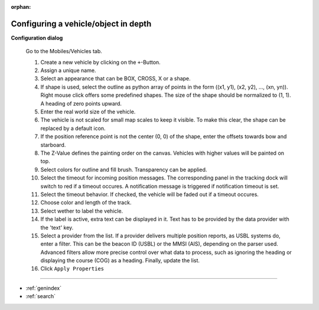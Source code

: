 :orphan:

=====================================
Configuring a vehicle/object in depth
=====================================

**Configuration dialog**

  Go to the Mobiles/Vehicles tab.

  .. image:: _static/config_vehicles.png
      :align: center

  .. index:: Vehicles; in depth

  #. Create a new vehicle  by clicking on the ``+``-Button.
  #. Assign a unique name.
  #. Select an appearance that can be BOX, CROSS, X or a shape.
  #. If shape is used, select the outline as python array of points in the form ((x1, y1), (x2, y2), ..., (xn, yn)).
     Right mouse click offers some predefined shapes. The size of the shape should be normalized to (1, 1). A heading of zero points upward.
  #. Enter the real world size of the vehicle.
  #. The vehicle is not scaled for small map scales to keep it visible. To make this clear, the shape can be replaced by a default icon. 
  #. If the position reference point is not the center (0, 0) of the shape, enter the offsets towards bow and starboard.
  #. The Z-Value defines the painting order on the canvas. Vehicles with higher values will be painted on top.
  #. Select colors for outline and fill brush. Transparency can be applied.
  #. Select the timeout for incoming position messages. 
     The corresponding panel in the tracking dock will switch to red if a timeout occures.
     A notification message is triggered if notification timeout is set.
  #. Select the timeout behavior. If checked, the vehicle will be faded out if a timeout occures.
  #. Choose color and length of the track.
  #. Select wether to label the vehicle.
  #. If the label is active, extra text can be displayed in it. Text has to be provided by the data provider with the 'text' key.
  #. Select a provider from the list. If a provider delivers multiple position reports, as USBL systems do, enter a filter.
     This can be the beacon ID (USBL) or the MMSI (AIS), depending on the parser used.
     Advanced filters allow more precise control over what data to process, such as ignoring the heading or displaying the course (COG) as a heading. 
     Finally, update the list.
  #. Click  ``Apply Properties``

==================

* :ref:`genindex`
* :ref:`search`
  
  